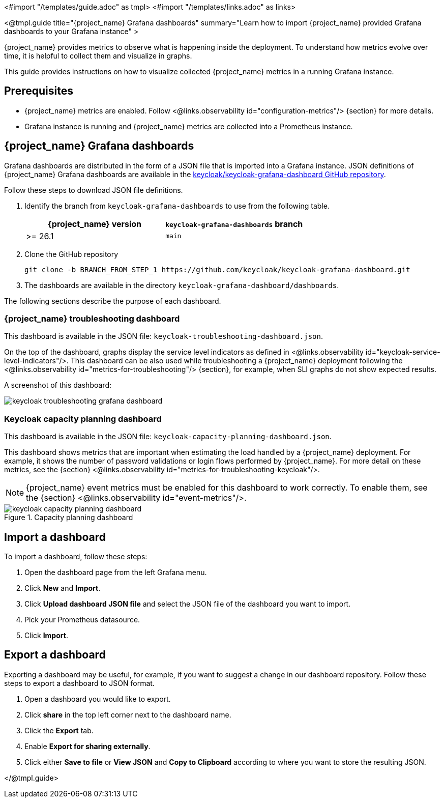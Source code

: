 <#import "/templates/guide.adoc" as tmpl>
<#import "/templates/links.adoc" as links>

<@tmpl.guide
title="{project_name} Grafana dashboards"
summary="Learn how to import {project_name} provided Grafana dashboards to your Grafana instance" >

{project_name} provides metrics to observe what is happening inside the deployment.
To understand how metrics evolve over time, it is helpful to collect them and visualize in graphs.


This guide provides instructions on how to visualize collected {project_name} metrics in a running Grafana instance.

== Prerequisites

* {project_name} metrics are enabled. Follow <@links.observability id="configuration-metrics"/> {section} for more details.
* Grafana instance is running and {project_name} metrics are collected into a Prometheus instance.

== {project_name} Grafana dashboards

Grafana dashboards are distributed in the form of a JSON file that is imported into a Grafana instance.
JSON definitions of {project_name} Grafana dashboards are available in the https://github.com/keycloak/keycloak-grafana-dashboard[keycloak/keycloak-grafana-dashboard GitHub repository].

Follow these steps to download JSON file definitions.

. Identify the branch from `keycloak-grafana-dashboards` to use from the following table.
+

|===
|{project_name} version |`keycloak-grafana-dashboards` branch

|>= 26.1
|`main`
|===

. Clone the GitHub repository
+
----
git clone -b BRANCH_FROM_STEP_1 https://github.com/keycloak/keycloak-grafana-dashboard.git
----
. The dashboards are available in the directory `keycloak-grafana-dashboard/dashboards`.

The following sections describe the purpose of each dashboard.

=== {project_name} troubleshooting dashboard

This dashboard is available in the JSON file: `keycloak-troubleshooting-dashboard.json`.

On the top of the dashboard, graphs display the service level indicators as defined in <@links.observability id="keycloak-service-level-indicators"/>.
This dashboard can be also used while troubleshooting a {project_name} deployment following the <@links.observability id="metrics-for-troubleshooting"/> {section}, for example, when SLI graphs do not show expected results.

A screenshot of this dashboard:

image::observability/keycloak-troubleshooting-grafana-dashboard.png[]

=== Keycloak capacity planning dashboard

This dashboard is available in the JSON file: `keycloak-capacity-planning-dashboard.json`.

This dashboard shows metrics that are important when estimating the load handled by a {project_name} deployment.
For example, it shows the number of password validations or login flows performed by {project_name}.
For more detail on these metrics, see the {section} <@links.observability id="metrics-for-troubleshooting-keycloak"/>.

NOTE:  {project_name} event metrics must be enabled for this dashboard to work correctly.  To enable them, see the {section} <@links.observability id="event-metrics"/>.

.Capacity planning dashboard
image::observability/keycloak-capacity-planning-dashboard.png[]

== Import a dashboard

To import a dashboard, follow these steps:

. Open the dashboard page from the left Grafana menu.
. Click *New* and *Import*.
. Click *Upload dashboard JSON file* and select the JSON file of the dashboard you want to import.
. Pick your Prometheus datasource.
. Click *Import*.

== Export a dashboard

Exporting a dashboard may be useful, for example, if you want to suggest a change in our dashboard repository.
Follow these steps to export a dashboard to JSON format.

. Open a dashboard you would like to export.
. Click *share* in the top left corner next to the dashboard name.
. Click the *Export* tab.
. Enable *Export for sharing externally*.
. Click either *Save to file* or *View JSON* and *Copy to Clipboard* according to where you want to store the resulting JSON.

</@tmpl.guide>
